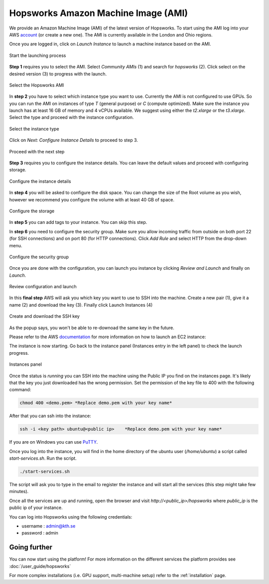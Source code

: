 ====================================
Hopsworks Amazon Machine Image (AMI)
====================================

We provide an Amazon Machine Image (AMI) of the latest version of Hopsworks. To start using the AMI log into your AWS account_ (or create a new one). 
The AMI is currently available in the London and Ohio regions. 

.. _account: https://eu-west-2.console.aws.amazon.com/ec2/v2/home?region=eu-west-2#Home:

Once you are logged in, click on `Launch Instance` to launch a machine instance based on the AMI.

.. _ami1.png: ../../_images/ami/ami1.png 
.. figure:: ../../imgs/ami/ami1.png
    :alt: Launch instance 
    :target: `ami1.png`_
    :align: center
    :figclass: align-center

    Start the launching process

**Step 1** requires you to select the AMI. Select `Community AMIs` (1) and search for `hopsworks` (2). 
Click select on the desired version (3) to progress with the launch.

.. _ami3.png: ../../_images/ami/ami3.png 
.. figure:: ../../imgs/ami/ami3.png
    :alt: Select Hopsworks AMI 
    :target: `ami3.png`_
    :align: center
    :figclass: align-center

    Select the Hopsworks AMI

In **step 2** you have to select which instance type you want to use. Currently the AMI is not configured to use GPUs. So you can run the AMI on instances of type *T* (general purpose) or *C* (compute optimized). Make sure the instance you launch has at least 16 GB of memory and 4 vCPUs available.
We suggest using either the *t2.xlarge* or the *t3.xlarge*. Select the type and proceed with the instance configuration.

.. _ami4.png: ../../_images/ami/ami4.png 
.. figure:: ../../imgs/ami/ami4.png
    :alt: Select instance type 
    :target: `ami4.png`_
    :align: center
    :figclass: align-center

    Select the instance type

Click on *Next: Configure Instance Details* to proceed to step 3.

.. _ami9.png: ../../_images/ami/ami9.png 
.. figure:: ../../imgs/ami/ami9.png
    :alt: Select instance type 
    :target: `ami9.png`_
    :align: center
    :figclass: align-center

    Proceed with the next step 

**Step 3** requires you to configure the instance details. You can leave the default values and proceed with configuring storage.

.. _ami5.png: ../../_images/ami/ami5.png 
.. figure:: ../../imgs/ami/ami5.png
    :alt: Configure instance details 
    :target: `ami5.png`_
    :align: center
    :figclass: align-center
    
    Configure the instance details


In **step 4** you will be asked to configure the disk space. You can change the size of the Root volume as you wish, however we recommend you configure the volume with at least 40 GB of space.

.. _ami6.png: ../../_images/ami/ami6.png 
.. figure:: ../../imgs/ami/ami6.png
    :alt: Configure storage 
    :target: `ami6.png`_
    :align: center
    :figclass: align-center

    Configure the storage 

In **step 5** you can add tags to your instance. You can skip this step.

In **step 6** you need to configure the security group. Make sure you allow incoming traffic from outside on both port 22 (for SSH connections) and on port 80 (for HTTP connections). Click *Add Rule* and select HTTP from the drop-down menu.

.. _ami7.png: ../../_images/ami/ami7.png 
.. figure:: ../../imgs/ami/ami7.png
    :alt: Configure security group 
    :target: `ami7.png`_
    :align: center
    :figclass: align-center

    Configure the security group

Once you are done with the configuration, you can launch you instance by clicking *Review and Launch* and finally on *Launch*. 

.. _ami10.png: ../../_images/ami/ami10.png 
.. figure:: ../../imgs/ami/ami10.png
    :alt: Review the configuration and launch 
    :target: `ami10.png`_
    :align: center
    :figclass: align-center

    Review configuration and launch

In this **final step** AWS will ask you which key you want to use to SSH into the machine. 
Create a new pair (1), give it a name (2) and download the key (3). Finally click Launch Instances (4)

.. _ami8.png: ../../_images/ami/ami8.png 
.. figure:: ../../imgs/ami/ami8.png
    :alt: SSH Key 
    :target: `ami8.png`_
    :align: center
    :figclass: align-center

    Create and download the SSH key

As the popup says, you won't be able to re-downoad the same key in the future.

Please refer to the AWS documentation_ for more information on how to launch an EC2 instance: 

.. _documentation: https://docs.aws.amazon.com/AWSEC2/latest/UserGuide/launching-instance.html

The instance is now starting. Go back to the instance panel (Instances entry in the left panel) to check the launch progress. 

.. _ami2.png: ../../_images/ami/ami2.png 
.. figure:: ../../imgs/ami/ami2.png
    :alt: Instances panel 
    :target: `ami2.png`_
    :align: center
    :figclass: align-center

    Instances panel

Once the status is *running* you can SSH into the machine using the Public IP you find on the instances page. 
It's likely that the key you just downloaded has the wrong permission. Set the permission of the key file to 400 with the following command: 

.. code-block:: shell 

    chmod 400 <demo.pem> *Replace demo.pem with your key name*

After that you can ssh into the instance:

.. code-block:: shell 

    ssh -i <key path> ubuntu@<public ip>    *Replace demo.pem with your key name*

If you are on Windows you can use PuTTY_.

.. _PuTTY: https://docs.aws.amazon.com/AWSEC2/latest/UserGuide/putty.html?icmpid=docs_ec2_console

Once you log into the instance, you will find in the home directory of the ubuntu user (`/home/ubuntu`) a script called `start-services.sh`. Run the script.

.. code-block:: shell

    ./start-services.sh

The script will ask you to type in the email to register the instance and will start all the services (this step might take few minutes).


Once all the services are up and running, open the browser and visit `http://<public_ip>/hopsworks` where `public_ip` is the public ip of your instance.  

You can log into Hopsworks using the following credentials:

- username : admin@kth.se
- password : admin


Going further
-------------

You can now start using the platform! For more information on the different services the platform provides see :doc:`/user_guide/hopsworks`

For more complex installations (i.e. GPU support, multi-machine setup) refer to the :ref:`installation` page.
